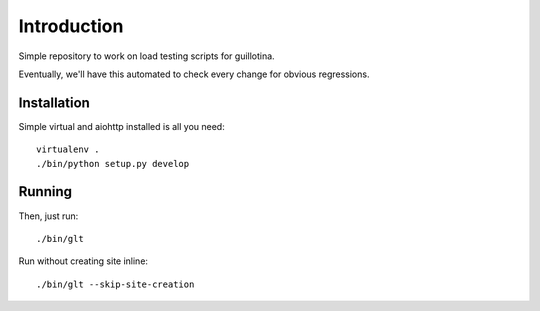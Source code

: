 Introduction
============

.. image:: https://travis-ci.org/guillotinaweb/guillotina_loadtest.svg?branch=master
   :target: https://travis-ci.org/guillotinaweb/guillotina_loadtest

Simple repository to work on load testing scripts for guillotina.

Eventually, we'll have this automated to check every change for obvious regressions.


Installation
------------

Simple virtual and aiohttp installed is all you need::

    virtualenv .
    ./bin/python setup.py develop


Running
-------

Then, just run::

    ./bin/glt


Run without creating site inline::

  ./bin/glt --skip-site-creation
